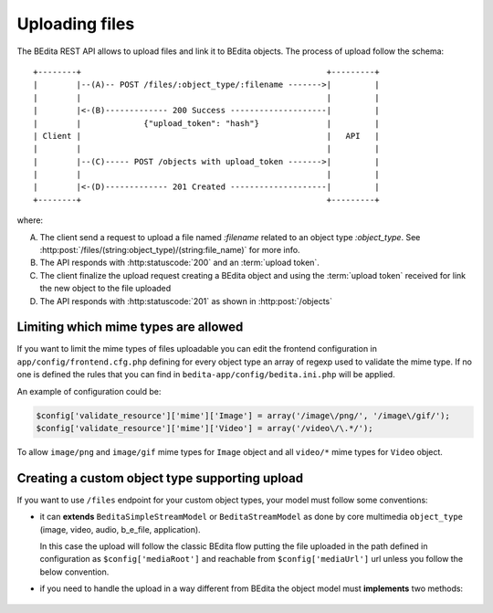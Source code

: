 Uploading files
===============

The BEdita REST API allows to upload files and link it to BEdita objects.
The process of upload follow the schema:

::

    +--------+                                                   +---------+
    |        |--(A)-- POST /files/:object_type/:filename ------->|         |
    |        |                                                   |         |
    |        |<-(B)------------- 200 Success --------------------|         |
    |        |             {"upload_token": "hash"}              |         |
    | Client |                                                   |   API   |
    |        |                                                   |         |
    |        |--(C)----- POST /objects with upload_token ------->|         |
    |        |                                                   |         |
    |        |<-(D)------------- 201 Created --------------------|         |
    +--------+                                                   +---------+

where:

(A) The client send a request to upload a file named `:filename` related to an object type `:object_type`.
    See :http:post:`/files/(string:object_type)/(string:file_name)` for more info.
(B) The API responds with :http:statuscode:`200` and an :term:`upload token`.
(C) The client finalize the upload request creating a BEdita object
    and using the :term:`upload token` received for link the new object to
    the file uploaded
(D) The API responds with  :http:statuscode:`201` as shown in :http:post:`/objects`

Limiting which mime types are allowed
-------------------------------------

If you want to limit the mime types of files uploadable you can edit the frontend configuration
in ``app/config/frontend.cfg.php`` defining for every object type an array of regexp used to validate the mime type.
If no one is defined the rules that you can find in ``bedita-app/config/bedita.ini.php`` will be applied.

An example of configuration could be:

.. code-block:: php

    $config['validate_resource']['mime']['Image'] = array('/image\/png/', '/image\/gif/');
    $config['validate_resource']['mime']['Video'] = array('/video\/\.*/');

To allow ``image/png`` and ``image/gif`` mime types for ``Image`` object
and all ``video/*`` mime types for ``Video`` object.

Creating a custom object type supporting upload
-----------------------------------------------

If you want to use ``/files`` endpoint for your custom object types, your model must follow some conventions:
 
* it can **extends** ``BeditaSimpleStreamModel`` or ``BeditaStreamModel``
  as done by core multimedia ``object_type`` (image, video, audio, b_e_file, application).

  In this case the upload will follow the classic BEdita flow putting the file uploaded in the path defined in configuration
  as ``$config['mediaRoot']`` and reachable from ``$config['mediaUrl']`` url unless you follow the below convention.

* if you need to handle the upload in a way different from BEdita the object model must **implements** two methods:

 .. php:method:: apiUpload(File $source, array $options)

      Used for execute the upload action given the source file. It deals with moving the uploaded file
      in a target destination returning the target url.

      :param File $source: The instance of CakePHP `File <http://api.cakephp.org/1.3/class-File.html>`_ referred to the
                           file uploaded
      :param array $options: An array of options containing:
    
                             * ``fileName``: the safe file name obtained from source original file name
                             * ``hashFile``: the md5 hash of the source file
                             * ``user``: the user data identified by :term:`access token`
      :returns: Either false on failure, or the target url where the the file is reachable.

 .. php:method:: apiUploadTransformData(array $uploadData)

      Used for finalize the upload action adding additional fields to object data to save.

      :param array $uploadData: An array of data containing information about file previously uploaded:

                             * ``uri``: the url of file uploaded (that one returned from ``apiUpload()``)
                             * ``name``: the safe file name
                             * ``mime_type``: the file mime-type
                             * ``file_size``:  the file size
                             * ``original_name``:  the original file name uploaded
                             * ``hash_file``: the md5 hash of file
      :returns: array of additional fields to add to object data passed in creation according to ``Model`` table used.
